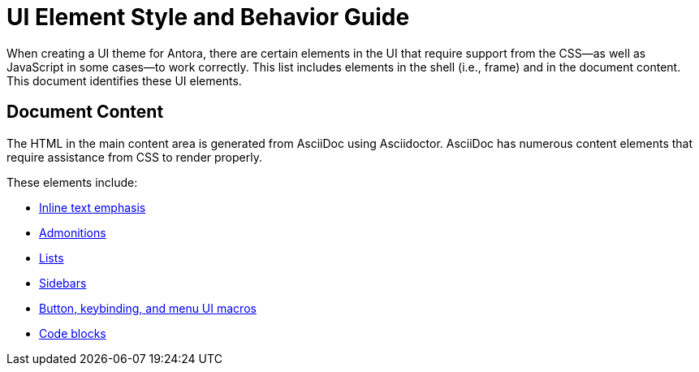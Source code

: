 = UI Element Style and Behavior Guide
:navtitle: UI Element Styles and Behaviors

When creating a UI theme for Antora, there are certain elements in the UI that require support from the CSS--as well as JavaScript in some cases--to work correctly.
This list includes elements in the shell (i.e., frame) and in the document content.
This document identifies these UI elements.

//== UI Shell

// TODO

== Document Content

The HTML in the main content area is generated from AsciiDoc using Asciidoctor.
AsciiDoc has numerous content elements that require assistance from CSS to render properly.

These elements include:

* xref:inline-text-styles.adoc[Inline text emphasis]
* xref:admonition-styles.adoc[Admonitions]
* xref:list-styles.adoc[Lists]
* xref:sidebar-styles.adoc[Sidebars]
* xref:ui-macro-styles.adoc[Button, keybinding, and menu UI macros]
* xref:code-blocks.adoc[Code blocks]
